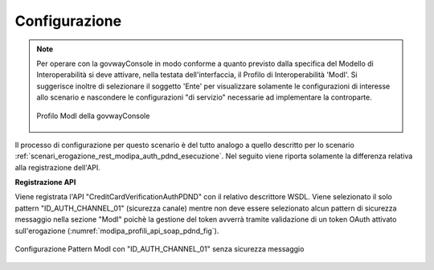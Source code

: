 .. _scenari_erogazione_soap_modipa_auth_pdnd_configurazione:

Configurazione
--------------

.. note::

  Per operare con la govwayConsole in modo conforme a quanto previsto dalla specifica del Modello di Interoperabilità si deve attivare, nella testata dell'interfaccia, il Profilo di Interoperabilità 'ModI'. Si suggerisce inoltre di selezionare il soggetto 'Ente' per visualizzare solamente le configurazioni di interesse allo scenario e nascondere le configurazioni "di servizio" necessarie ad implementare la controparte.

  .. figure:: ../../../_figure_scenari/modipa_profilo.png
   :scale: 80%
   :align: center
   :name: modipa_profilo_soap_pdnd_fig

   Profilo ModI della govwayConsole

Il processo di configurazione per questo scenario è del tutto analogo a quello descritto per lo scenario :ref:`scenari_erogazione_rest_modipa_auth_pdnd_esecuzione`. Nel seguito viene riporta solamente la differenza relativa alla registrazione dell'API. 

**Registrazione API**

Viene registrata l'API "CreditCardVerificationAuthPDND" con il relativo descrittore WSDL. Viene selezionato il solo pattern "ID_AUTH_CHANNEL_01" (sicurezza canale) mentre non deve essere selezionato alcun pattern di sicurezza messaggio nella sezione "ModI" poichè la gestione del token avverrà tramite validazione di un token OAuth attivato sull'erogazione (:numref:`modipa_profili_api_soap_pdnd_fig`).

.. figure:: ../../../_figure_scenari/modipa_profili_api_soap_pdnd.png
 :scale: 80%
 :align: center
 :name: modipa_profili_api_soap_pdnd_fig

 Configurazione Pattern ModI con "ID_AUTH_CHANNEL_01" senza sicurezza messaggio
